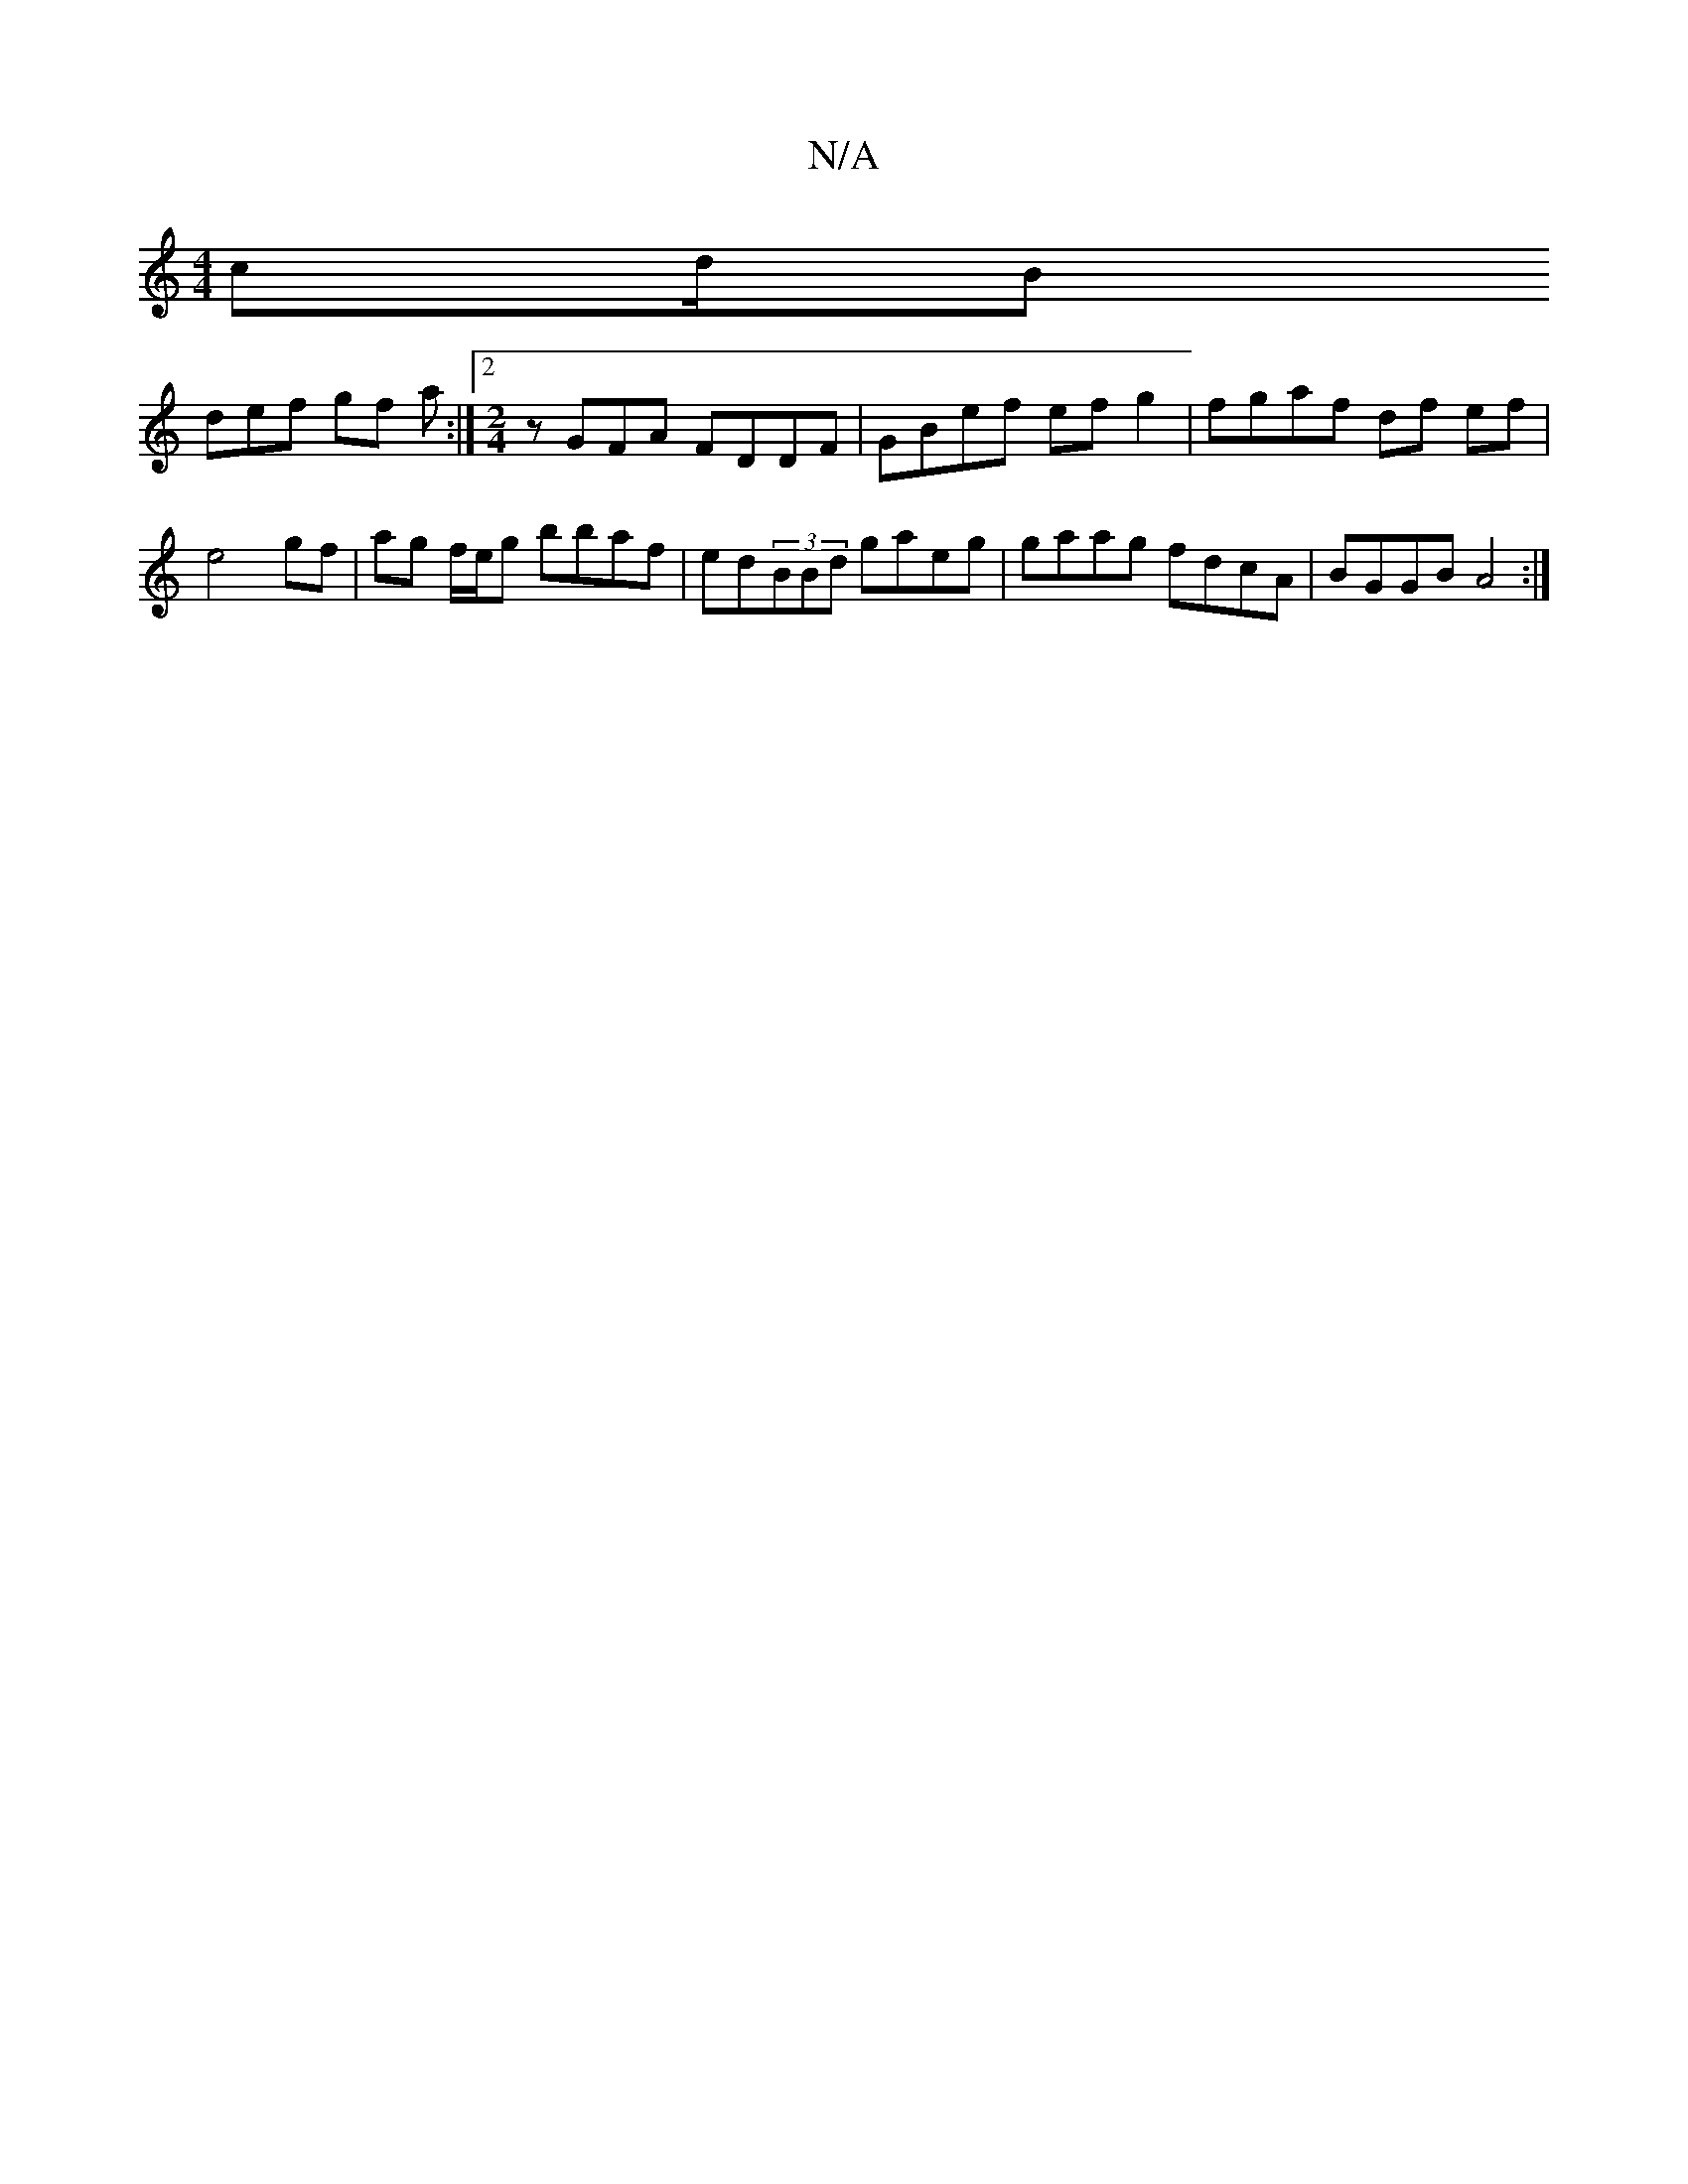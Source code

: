 X:1
T:N/A
M:4/4
R:N/A
K:Cmajor
cd/B=|
def gf a :|2 [M:2/4] zGFA FDDF | GBef ef g2 | fgaf df ef|e4 gf | ag f/e/g bbaf |ed(3BBd gaeg|gaag fdcA|BGGB A4:|

EFG |{e}aaaa adaf | g2gB AGFG | ~F3D D2AF | DG (3FGA FA | G2 A2 | BG B>A |
B>A|